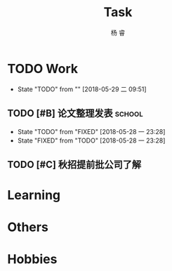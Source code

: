 #+LATEX_HEADER: \usepackage{xeCJK}
#+LATEX_HEADER: \setmainfont{"微软雅黑"}
#+ATTR_LATEX: :width 5cm :options angle=90
#+TITLE: Task
#+AUTHOR: 杨 睿
#+EMAIL: yangruipis@163.com
#+KEYWORDS: GTD
#+OPTIONS: H:4 toc:t 
#+PROPERTY: CLOCK_INTO_DRAWER t
#+TAGS: { code(c) theory(t) school(s) easy(e) project(p) }

* TODO Work
- State "TODO"       from ""           [2018-05-29 二 09:51]

** TODO [#B] 论文整理发表                                          :school:
DEADLINE: <2018-06-10 日>
:LOGBOOK:
CLOCK: [2018-06-10 日 14:17]--[2018-06-10 日 14:42] =>  0:25
CLOCK: [2018-06-10 日 13:36]--[2018-06-10 日 14:01] =>  0:25
:END:
- State "TODO"       from "FIXED"      [2018-05-28 一 23:28]
- State "FIXED"      from "TODO"       [2018-05-28 一 23:28]
** TODO [#C] 秋招提前批公司了解
SCHEDULED: <2018-06-12 二>

* Learning

* Others

* Hobbies

